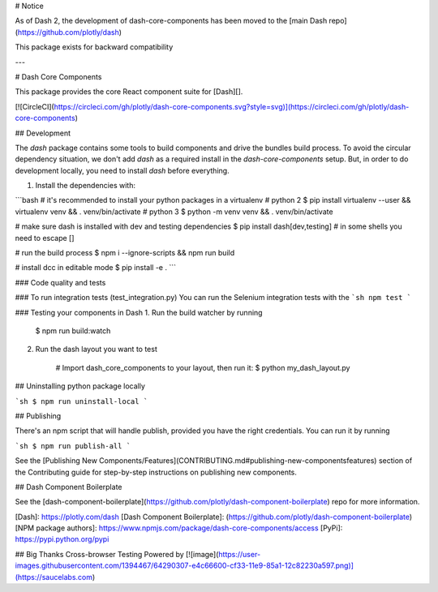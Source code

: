 # Notice

As of Dash 2, the development of dash-core-components has been moved to the [main Dash repo](https://github.com/plotly/dash)

This package exists for backward compatibility

---

# Dash Core Components

This package provides the core React component suite for [Dash][].

[![CircleCI](https://circleci.com/gh/plotly/dash-core-components.svg?style=svg)](https://circleci.com/gh/plotly/dash-core-components)

## Development

The `dash` package contains some tools to build components and drive the bundles build process.
To avoid the circular dependency situation, we don't add `dash` as a required install in the `dash-core-components` setup.
But, in order to do development locally, you need to install `dash` before everything.

1. Install the dependencies with:

```bash
# it's recommended to install your python packages in a virtualenv
# python 2
$ pip install virtualenv --user && virtualenv venv && . venv/bin/activate
# python 3
$ python -m venv venv && . venv/bin/activate

# make sure dash is installed with dev and testing dependencies
$ pip install dash[dev,testing]  # in some shells you need \ to escape []

# run the build process
$ npm i --ignore-scripts && npm run build

# install dcc in editable mode
$ pip install -e .
```

### Code quality and tests

### To run integration tests (test_integration.py)
You can run the Selenium integration tests with the
```sh
npm test
```

### Testing your components in Dash
1. Run the build watcher by running
        $ npm run build:watch

2. Run the dash layout you want to test

        # Import dash_core_components to your layout, then run it:
        $ python my_dash_layout.py

## Uninstalling python package locally

```sh
$ npm run uninstall-local
```

## Publishing

There's an npm script that will handle publish, provided you have the right credentials. You can run it by running

```sh
$ npm run publish-all
```

See the [Publishing New Components/Features](CONTRIBUTING.md#publishing-new-componentsfeatures) section of the Contributing guide for step-by-step instructions on publishing new components.

## Dash Component Boilerplate

See the [dash-component-boilerplate](https://github.com/plotly/dash-component-boilerplate) repo for more information.

[Dash]: https://plotly.com/dash
[Dash Component Boilerplate]: (https://github.com/plotly/dash-component-boilerplate)
[NPM package authors]: https://www.npmjs.com/package/dash-core-components/access
[PyPi]: https://pypi.python.org/pypi


## Big Thanks
Cross-browser Testing Powered by [![image](https://user-images.githubusercontent.com/1394467/64290307-e4c66600-cf33-11e9-85a1-12c82230a597.png)](https://saucelabs.com)


